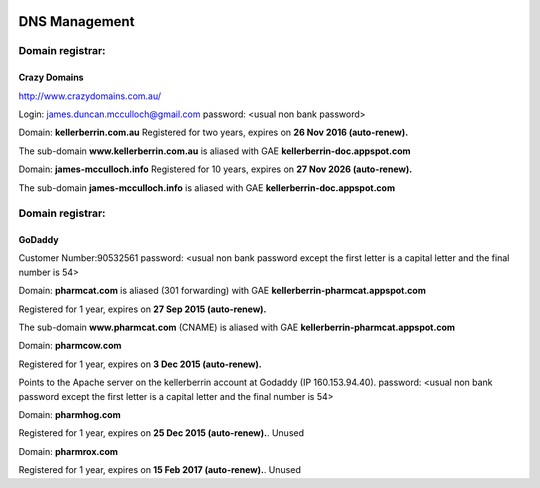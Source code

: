.. _dnsmanagementdoc:



.. image:: dns.jpg
    :width: 104px
    :align: left
    :height: 95px


DNS Management
==============


Domain registrar:
+++++++++++++++++

Crazy Domains
-------------

http://www.crazydomains.com.au/

Login: james.duncan.mcculloch@gmail.com
password: <usual non bank password>

Domain: **kellerberrin.com.au**
Registered for two years, expires on **26 Nov 2016 (auto-renew).**

The sub-domain **www.kellerberrin.com.au** is aliased with GAE **kellerberrin-doc.appspot.com**

Domain: **james-mcculloch.info**
Registered for 10 years, expires on **27 Nov 2026 (auto-renew).**

The sub-domain **james-mcculloch.info** is aliased with GAE **kellerberrin-doc.appspot.com**




Domain registrar:
+++++++++++++++++

GoDaddy
-------

Customer Number:90532561
password: <usual non bank password except the first letter is a capital letter
and the final number is 54>
          
Domain: **pharmcat.com** is aliased (301 forwarding) with GAE **kellerberrin-pharmcat.appspot.com**

Registered for 1 year, expires on **27 Sep 2015 (auto-renew).**

The sub-domain **www.pharmcat.com** (CNAME) is aliased with GAE **kellerberrin-pharmcat.appspot.com**

Domain: **pharmcow.com**

Registered for 1 year, expires on **3 Dec 2015 (auto-renew).**

Points to the Apache server on the kellerberrin account at Godaddy (IP 160.153.94.40). password: <usual non bank password except the first letter is a capital letter
and the final number is 54> 

Domain: **pharmhog.com**

Registered for 1 year, expires on **25 Dec 2015 (auto-renew).**. Unused

Domain: **pharmrox.com**

Registered for 1 year, expires on **15 Feb 2017 (auto-renew).**. Unused


